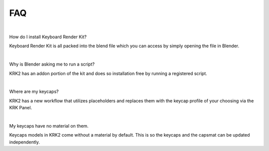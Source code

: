 FAQ
~~~~

|
How do I install Keyboard Render Kit?


Keyboard Render Kit is all packed into the blend file which you can access by simply opening the file in Blender.

|
Why is Blender asking me to run a script?


KRK2 has an addon portion of the kit and does so installation free by running a registered script.

|
Where are my keycaps?


KRK2 has a new workflow that utilizes placeholders and replaces them with the keycap profile of your choosing via the KRK Panel.

|
My keycaps have no material on them.

Keycaps models in KRK2 come without a material by default. This is so the keycaps and the capsmat can be updated independently.
